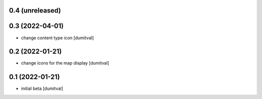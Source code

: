 0.4 (unreleased)
----------------

0.3 (2022-04-01)
----------------
* change content type icon [dumitval]

0.2 (2022-01-21)
----------------
* change icons for the map display [dumitval]

0.1 (2022-01-21)
----------------
* initial beta [dumitval]
